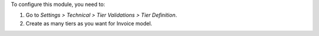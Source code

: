 To configure this module, you need to:

#. Go to *Settings > Technical > Tier Validations > Tier Definition*.
#. Create as many tiers as you want for Invoice model.
